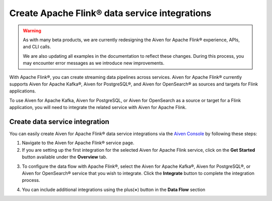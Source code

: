 Create Apache Flink® data service integrations
==============================================

.. Warning::
   
   As with many beta products, we are currently redesigning the Aiven for Apache Flink® experience, APIs, and CLI calls. 
   
   We are also updating all examples in the documentation to reflect these changes. During this process, you may encounter error messages as we introduce new improvements.

With Apache Flink®, you can create streaming data pipelines across services. Aiven for Apache Flink® currently supports Aiven for Apache Kafka®, Aiven for PostgreSQL®, and Aiven for OpenSearch® as sources and targets for Flink applications.

To use Aiven for Apache Kafka, Aiven for PostgreSQL, or Aiven for OpenSearch as a source or target for a Flink application, you will need to integrate the related service with Aiven for Apache Flink.


Create data service integration
--------------------------------

You can easily create Aiven for Apache Flink® data service integrations via the `Aiven Console <https://console.aiven.io/>`_ by following these steps: 

1. Navigate to the Aiven for Apache Flink® service page.
2. If you are setting up the first integration for the selected Aiven for Apache Flink service, click on the **Get Started** button available under the **Overview** tab.

.. image:: /images/products/flink/integrations-get-started.png
  :scale: 80 %
  :alt: Image of the Aiven for Apache Flink Overview page with focus on the Get Started Icon

3. To configure the data flow with Apache Flink®, select the Aiven for Apache Kafka®, Aiven for PostgreSQL®, or Aiven for OpenSearch® service that you wish to integrate. Click the **Integrate** button to complete the integration process.

.. image:: /images/products/flink/integrations-select-services.png
   :scale: 50 %
   :alt: Image of the Aiven for Apache Flink Integration page showing an Aiven for Apache Kafka® and an Aiven for PostgreSQL® services 

4. You can include additional integrations using the plus(**+**) button in the **Data Flow** section

.. image:: /images/products/flink/integrations-add.png
   :scale: 60 %
   :alt: Image of the Aiven for Apache Flink Integration page showing an existing Aiven for Apache Kafka integration and the + icon to add additional integrations







